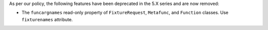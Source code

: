 As per our policy, the following features have been deprecated in the 5.X series and are now
removed:

* The ``funcargnames`` read-only property of ``FixtureRequest``, ``Metafunc``, and ``Function`` classes. Use ``fixturenames`` attribute.
